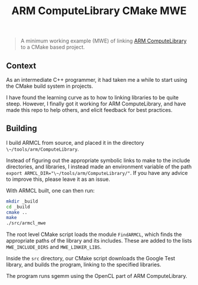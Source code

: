 #+TITLE: ARM ComputeLibrary CMake MWE
#+BEGIN_QUOTE
A minimum working example (MWE) of linking [[https://github.com/ARM-software/ComputeLibrary][ARM ComputeLibrary]] to a CMake based project.
#+END_QUOTE

** Context
As an intermediate C++ programmer, it had taken me a while to start using the CMake build system in projects.

I have found the learning curve as to how to linking libraries to be quite steep.  However, I finally got it working for ARM ComputeLibrary, and have made this repo to help others, and elicit feedback for best practices.

** Building
I build ARMCL from source, and placed it in the directory ~\~/tools/arm/ComputeLibrary~.  

Instead of figuring out the appropriate symbolic links to make to the include directories, and libraries, I instead made an environment variable of the path ~export ARMCL_DIR="\~/tools/arm/ComputeLibrary/"~.  If you have any advice to improve this, please leave it as an issue.

With ARMCL built, one can then run:

#+BEGIN_SRC sh
mkdir _build
cd _build
cmake .. 
make 
./src/armcl_mwe
#+END_SRC

The root level CMake script loads the module ~FindARMCL~, which finds the appropriate paths of the library and its includes.  These are added to the lists ~MWE_INCLUDE_DIRS~ and ~MWE_LINKER_LIBS~.

Inside the ~src~ directory, our CMake script downloads the Google Test library, and builds the program, linking to the specified libraries.

The program runs sgemm using the OpenCL part of ARM ComputeLibrary.

